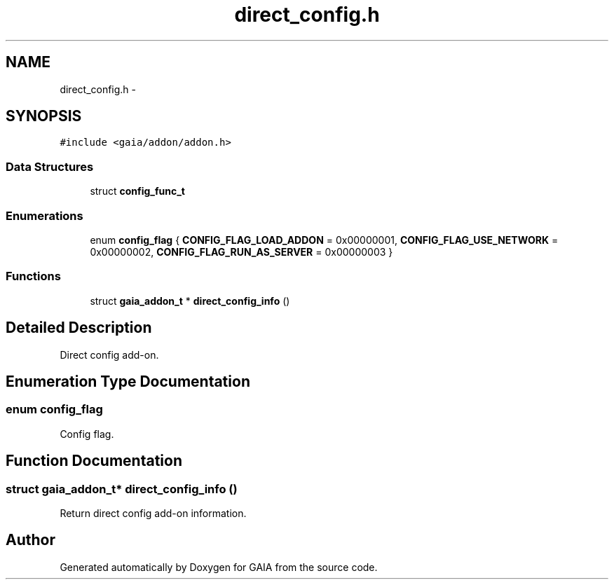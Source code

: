 .TH "direct_config.h" 3 "Tue Jul 7 2015" "Version 1.0.0" "GAIA" \" -*- nroff -*-
.ad l
.nh
.SH NAME
direct_config.h \- 
.SH SYNOPSIS
.br
.PP
\fC#include <gaia/addon/addon\&.h>\fP
.br

.SS "Data Structures"

.in +1c
.ti -1c
.RI "struct \fBconfig_func_t\fP"
.br
.in -1c
.SS "Enumerations"

.in +1c
.ti -1c
.RI "enum \fBconfig_flag\fP { \fBCONFIG_FLAG_LOAD_ADDON\fP = 0x00000001, \fBCONFIG_FLAG_USE_NETWORK\fP = 0x00000002, \fBCONFIG_FLAG_RUN_AS_SERVER\fP = 0x00000003 }"
.br
.in -1c
.SS "Functions"

.in +1c
.ti -1c
.RI "struct \fBgaia_addon_t\fP * \fBdirect_config_info\fP ()"
.br
.in -1c
.SH "Detailed Description"
.PP 
Direct config add-on\&. 
.SH "Enumeration Type Documentation"
.PP 
.SS "enum \fBconfig_flag\fP"
Config flag\&. 
.SH "Function Documentation"
.PP 
.SS "struct \fBgaia_addon_t\fP* direct_config_info ()"
Return direct config add-on information\&. 
.SH "Author"
.PP 
Generated automatically by Doxygen for GAIA from the source code\&.
